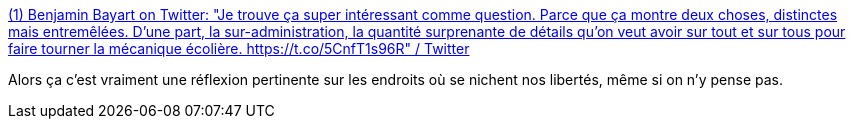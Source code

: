 :jbake-type: post
:jbake-status: published
:jbake-title: (1) Benjamin Bayart on Twitter: "Je trouve ça super intéressant comme question. Parce que ça montre deux choses, distinctes mais entremêlées. D'une part, la sur-administration, la quantité surprenante de détails qu'on veut avoir sur tout et sur tous pour faire tourner la mécanique écolière. https://t.co/5CnfT1s96R" / Twitter
:jbake-tags: liberté,surveillance,éducation,_mois_sept.,_année_2019
:jbake-date: 2019-09-03
:jbake-depth: ../
:jbake-uri: shaarli/1567505246000.adoc
:jbake-source: https://nicolas-delsaux.hd.free.fr/Shaarli?searchterm=https%3A%2F%2Ftwitter.com%2Fbayartb%2Fstatus%2F1168797341777838081&searchtags=libert%C3%A9+surveillance+%C3%A9ducation+_mois_sept.+_ann%C3%A9e_2019
:jbake-style: shaarli

https://twitter.com/bayartb/status/1168797341777838081[(1) Benjamin Bayart on Twitter: "Je trouve ça super intéressant comme question. Parce que ça montre deux choses, distinctes mais entremêlées. D'une part, la sur-administration, la quantité surprenante de détails qu'on veut avoir sur tout et sur tous pour faire tourner la mécanique écolière. https://t.co/5CnfT1s96R" / Twitter]

Alors ça c'est vraiment une réflexion pertinente sur les endroits où se nichent nos libertés, même si on n'y pense pas.
